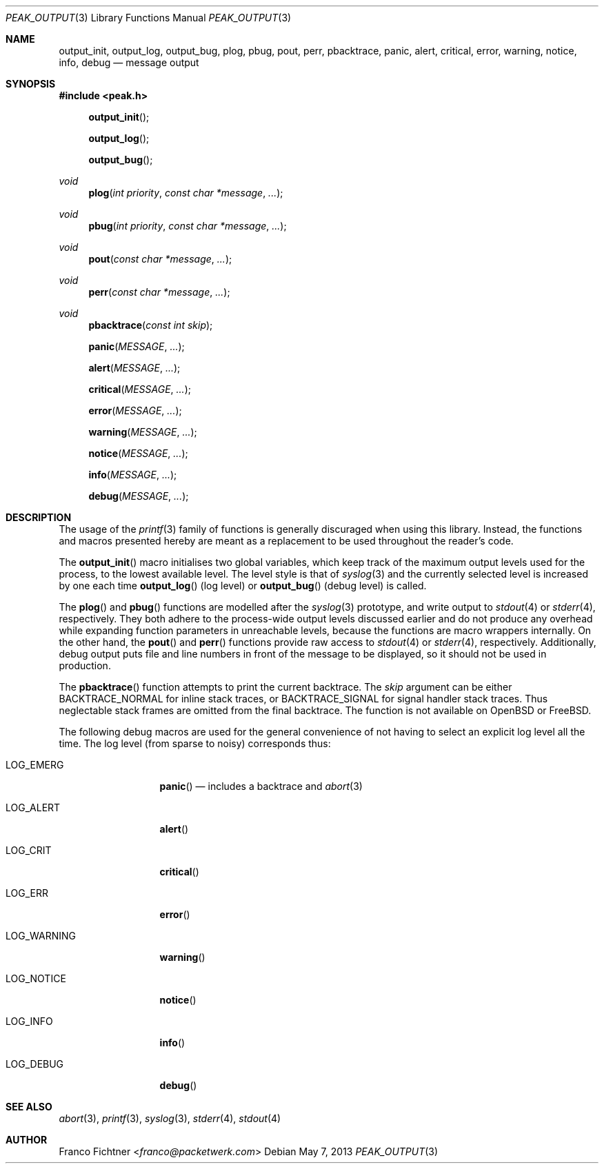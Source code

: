 .\"
.\" Copyright (c) 2012-2013 Franco Fichtner <franco@packetwerk.com>
.\"
.\" Permission to use, copy, modify, and distribute this software for any
.\" purpose with or without fee is hereby granted, provided that the above
.\" copyright notice and this permission notice appear in all copies.
.\"
.\" THE SOFTWARE IS PROVIDED "AS IS" AND THE AUTHOR DISCLAIMS ALL WARRANTIES
.\" WITH REGARD TO THIS SOFTWARE INCLUDING ALL IMPLIED WARRANTIES OF
.\" MERCHANTABILITY AND FITNESS. IN NO EVENT SHALL THE AUTHOR BE LIABLE FOR
.\" ANY SPECIAL, DIRECT, INDIRECT, OR CONSEQUENTIAL DAMAGES OR ANY DAMAGES
.\" WHATSOEVER RESULTING FROM LOSS OF USE, DATA OR PROFITS, WHETHER IN AN
.\" ACTION OF CONTRACT, NEGLIGENCE OR OTHER TORTIOUS ACTION, ARISING OUT OF
.\" OR IN CONNECTION WITH THE USE OR PERFORMANCE OF THIS SOFTWARE.
.\"
.Dd May 7, 2013
.Dt PEAK_OUTPUT 3
.Os
.Sh NAME
.Nm output_init ,
.Nm output_log ,
.Nm output_bug ,
.Nm plog ,
.Nm pbug ,
.Nm pout ,
.Nm perr ,
.Nm pbacktrace ,
.Nm panic ,
.Nm alert ,
.Nm critical ,
.Nm error ,
.Nm warning ,
.Nm notice ,
.Nm info ,
.Nm debug
.Nd message output
.Sh SYNOPSIS
.In peak.h
.Fn output_init
.Fn output_log
.Fn output_bug
.Ft void
.Fn plog "int priority" "const char *message" ...
.Ft void
.Fn pbug "int priority" "const char *message" ...
.Ft void
.Fn pout "const char *message" ...
.Ft void
.Fn perr "const char *message" ...
.Ft void
.Fn pbacktrace "const int skip"
.Fn panic MESSAGE ...
.Fn alert MESSAGE ...
.Fn critical MESSAGE ...
.Fn error MESSAGE ...
.Fn warning MESSAGE ...
.Fn notice MESSAGE ...
.Fn info MESSAGE ...
.Fn debug MESSAGE ...
.Sh DESCRIPTION
The usage of the
.Xr printf 3
family of functions is generally discuraged when using this library.
Instead, the functions and macros presented hereby are meant as a
replacement to be used throughout the reader's code.
.Pp
The
.Fn output_init
macro initialises two global variables, which keep track of the maximum
output levels used for the process, to the lowest available level.
The level style is that of
.Xr syslog 3
and the currently selected level is increased by one each time
.Fn output_log
(log level) or
.Fn output_bug
(debug level) is called.
.Pp
The
.Fn plog
and
.Fn pbug
functions are modelled after the
.Xr syslog 3
prototype, and write output to
.Xr stdout 4
or
.Xr stderr 4 ,
respectively.
They both adhere to the process-wide output levels discussed earlier
and do not produce any overhead while expanding function parameters
in unreachable levels, because the functions are macro wrappers
internally.
On the other hand, the
.Fn pout
and
.Fn perr
functions provide raw access to
.Xr stdout 4
or
.Xr stderr 4 ,
respectively.
Additionally, debug output puts file and line numbers in front of the
message to be displayed, so it should not be used in production.
.Pp
The
.Fn pbacktrace
function attempts to print the current backtrace.
The
.Fa skip
argument can be either
.Dv BACKTRACE_NORMAL
for inline stack traces, or
.Dv BACKTRACE_SIGNAL
for signal handler stack traces.
Thus neglectable stack frames are omitted from the final backtrace.
The function is not available on
.Ox
or
.Fx .
.Pp
The following debug macros are used for the general convenience of
not having to select an explicit log level all the time.
The log level (from sparse to noisy) corresponds thus:
.Bl -tag -width "LOG_WARNING"
.It Dv LOG_EMERG
.Fn panic
\(em includes a backtrace and
.Xr abort 3
.It Dv LOG_ALERT
.Fn alert
.It Dv LOG_CRIT
.Fn critical
.It Dv LOG_ERR
.Fn error
.It Dv LOG_WARNING
.Fn warning
.It Dv LOG_NOTICE
.Fn notice
.It Dv LOG_INFO
.Fn info
.It Dv LOG_DEBUG
.Fn debug
.El
.Sh SEE ALSO
.Xr abort 3 ,
.Xr printf 3 ,
.Xr syslog 3 ,
.Xr stderr 4 ,
.Xr stdout 4
.Sh AUTHOR
.An Franco Fichtner Aq Mt franco@packetwerk.com
